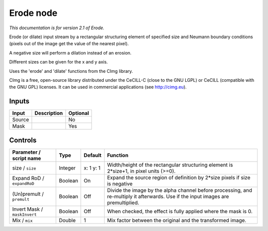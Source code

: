 .. _net.sf.cimg.CImgErode:

Erode node
==========

|pluginIcon| 

*This documentation is for version 2.1 of Erode.*

Erode (or dilate) input stream by a rectangular structuring element of specified size and Neumann boundary conditions (pixels out of the image get the value of the nearest pixel).

A negative size will perform a dilation instead of an erosion.

Different sizes can be given for the x and y axis.

Uses the 'erode' and 'dilate' functions from the CImg library.

CImg is a free, open-source library distributed under the CeCILL-C (close to the GNU LGPL) or CeCILL (compatible with the GNU GPL) licenses. It can be used in commercial applications (see http://cimg.eu).

Inputs
------

+----------+---------------+------------+
| Input    | Description   | Optional   |
+==========+===============+============+
| Source   |               | No         |
+----------+---------------+------------+
| Mask     |               | Yes        |
+----------+---------------+------------+

Controls
--------

.. tabularcolumns:: |>{\raggedright}p{0.2\columnwidth}|>{\raggedright}p{0.06\columnwidth}|>{\raggedright}p{0.07\columnwidth}|p{0.63\columnwidth}|

.. cssclass:: longtable

+--------------------------------+-----------+-------------+--------------------------------------------------------------------------------------------------------------------------------------+
| Parameter / script name        | Type      | Default     | Function                                                                                                                             |
+================================+===========+=============+======================================================================================================================================+
| size / ``size``                | Integer   | x: 1 y: 1   | Width/height of the rectangular structuring element is 2\*size+1, in pixel units (>=0).                                              |
+--------------------------------+-----------+-------------+--------------------------------------------------------------------------------------------------------------------------------------+
| Expand RoD / ``expandRoD``     | Boolean   | On          | Expand the source region of definition by 2\*size pixels if size is negative                                                         |
+--------------------------------+-----------+-------------+--------------------------------------------------------------------------------------------------------------------------------------+
| (Un)premult / ``premult``      | Boolean   | Off         | Divide the image by the alpha channel before processing, and re-multiply it afterwards. Use if the input images are premultiplied.   |
+--------------------------------+-----------+-------------+--------------------------------------------------------------------------------------------------------------------------------------+
| Invert Mask / ``maskInvert``   | Boolean   | Off         | When checked, the effect is fully applied where the mask is 0.                                                                       |
+--------------------------------+-----------+-------------+--------------------------------------------------------------------------------------------------------------------------------------+
| Mix / ``mix``                  | Double    | 1           | Mix factor between the original and the transformed image.                                                                           |
+--------------------------------+-----------+-------------+--------------------------------------------------------------------------------------------------------------------------------------+

.. |pluginIcon| image:: net.sf.cimg.CImgErode.png
   :width: 10.0%
